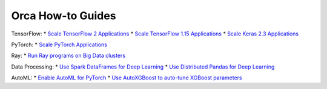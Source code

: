 Orca How-to Guides
=========================

TensorFlow:
* `Scale TensorFlow 2 Applications <tf2keras-quickstart.html>`__
* `Scale TensorFlow 1.15 Applications <tf1-quickstart.html>`__
* `Scale Keras 2.3 Applications <tf1keras-quickstart.html>`__

PyTorch:
* `Scale PyTorch Applications <pytorch-quickstart.html>`__

Ray:
* `Run Ray programs on Big Data clusters <ray-quickstart.html>`__

Data Processing:
* `Use Spark DataFrames for Deep Learning <spark-dataframe.html>`__
* `Use Distributed Pandas for Deep Learning <xshards-pandas.html>`__

AutoML:
* `Enable AutoML for PyTorch <orca-autoestimator-pytorch-quickstart.html>`__
* `Use AutoXGBoost to auto-tune XGBoost parameters <orca-autoxgboost-quickstart.html>`__
